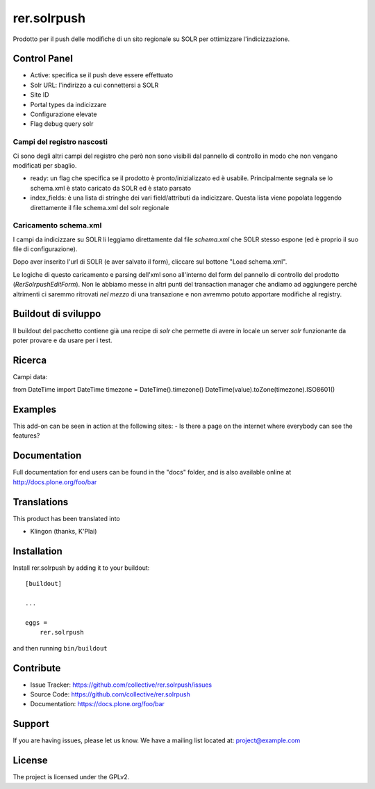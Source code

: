 .. This README is meant for consumption by humans and pypi. Pypi can render rst files so please do not use Sphinx features.
   If you want to learn more about writing documentation, please check out: http://docs.plone.org/about/documentation_styleguide.html
   This text does not appear on pypi or github. It is a comment.

============
rer.solrpush
============

.. image:: https://github.com/RegioneER/rer.solrpush/workflows/Tests/badge.svg


Prodotto per il push delle modifiche di un sito regionale su SOLR per
ottimizzare l'indicizzazione.


Control Panel
-------------

- Active: specifica se il push deve essere effettuato
- Solr URL: l'indirizzo a cui connettersi a SOLR
- Site ID
- Portal types da indicizzare
- Configurazione elevate
- Flag debug query solr


Campi del registro nascosti
'''''''''''''''''''''''''''

Ci sono degli altri campi del registro che però non sono visibili dal pannello
di controllo in modo che non vengano modificati per sbaglio.

- ready: un flag che specifica se il prodotto è pronto/inizializzato ed è
  usabile. Principalmente segnala se lo schema.xml è stato caricato da SOLR ed
  è stato parsato
- index_fields: è una lista di stringhe dei vari field/attributi da indicizzare.
  Questa lista viene popolata leggendo direttamente il file schema.xml del solr
  regionale


Caricamento schema.xml
''''''''''''''''''''''

I campi da indicizzare su SOLR li leggiamo direttamente dal file `schema.xml`
che SOLR stesso espone (ed è proprio il suo file di configurazione).

Dopo aver inserito l'url di SOLR (e aver salvato il form), cliccare sul
bottone "Load schema.xml".

Le logiche di questo caricamento e parsing dell'xml sono all'interno del form
del pannello di controllo del prodotto (`RerSolrpushEditForm`).
Non le abbiamo messe in altri punti del transaction manager che andiamo ad
aggiungere perchè altrimenti ci saremmo ritrovati *nel mezzo* di una transazione
e non avremmo potuto apportare modifiche al registry.


Buildout di sviluppo
--------------------

Il buildout del pacchetto contiene già una recipe di `solr` che permette di
avere in locale un server `solr` funzionante da poter provare e da usare
per i test.


Ricerca
-------

Campi data:

from DateTime import DateTime
timezone = DateTime().timezone()
DateTime(value).toZone(timezone).ISO8601()


Examples
--------

This add-on can be seen in action at the following sites:
- Is there a page on the internet where everybody can see the features?


Documentation
-------------

Full documentation for end users can be found in the "docs" folder, and is also available online at http://docs.plone.org/foo/bar


Translations
------------

This product has been translated into

- Klingon (thanks, K'Plai)


Installation
------------

Install rer.solrpush by adding it to your buildout::

    [buildout]

    ...

    eggs =
        rer.solrpush


and then running ``bin/buildout``


Contribute
----------

- Issue Tracker: https://github.com/collective/rer.solrpush/issues
- Source Code: https://github.com/collective/rer.solrpush
- Documentation: https://docs.plone.org/foo/bar


Support
-------

If you are having issues, please let us know.
We have a mailing list located at: project@example.com


License
-------

The project is licensed under the GPLv2.
